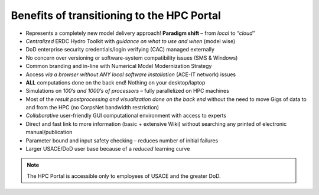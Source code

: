 .. _section-benefits:

*******************************************
Benefits of transitioning to the HPC Portal
*******************************************

* Represents a completely new model delivery approach! **Paradigm shift** – from *local* to *“cloud”*
* *Centralized* ERDC Hydro Toolkit with *guidance on what to use and when* (model wise)
* DoD enterprise security credentials/login verifying (CAC) managed externally 
* No concern over versioning or software-system compatibility issues (SMS & Windows)
* Common branding and in-line with Numerical Model Modernization Strategy
* Access *via a browser without ANY local software installation* (ACE-IT network) issues
* **ALL** computations done on the back end! Nothing on your desktop/laptop

* Simulations on *100’s and 1000’s of processors* – fully parallelized on HPC machines
* Most of the *result postprocessing and visualization done on the back end* without the need to move Gigs of data to and from the HPC (no CorpsNet bandwidth restriction)
* *Collaborative* user-friendly GUI computational environment with access to experts
* Direct and fast link to more information (basic + extensive Wiki) without searching any printed of electronic manual/publication
* Parameter bound and input safety checking – reduces number of initial failures
* Larger USACE/DoD user base because of a *reduced* learning curve

.. note::
   The HPC Portal is accessible only to employees of USACE and the greater DoD.
